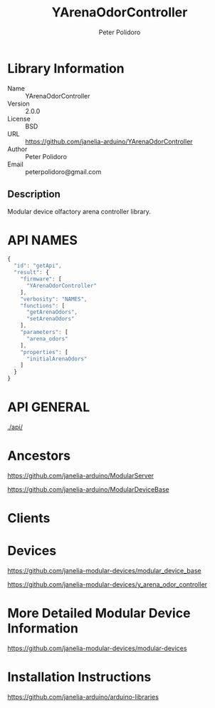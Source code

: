 #+TITLE: YArenaOdorController
#+AUTHOR: Peter Polidoro
#+EMAIL: peterpolidoro@gmail.com

* Library Information
  - Name :: YArenaOdorController
  - Version :: 2.0.0
  - License :: BSD
  - URL :: https://github.com/janelia-arduino/YArenaOdorController
  - Author :: Peter Polidoro
  - Email :: peterpolidoro@gmail.com

** Description

   Modular device olfactory arena controller library.

* API NAMES

  #+BEGIN_SRC js
    {
      "id": "getApi",
      "result": {
        "firmware": [
          "YArenaOdorController"
        ],
        "verbosity": "NAMES",
        "functions": [
          "getArenaOdors",
          "setArenaOdors"
        ],
        "parameters": [
          "arena_odors"
        ],
        "properties": [
          "initialArenaOdors"
        ]
      }
    }
  #+END_SRC

* API GENERAL

  [[./api/]]

* Ancestors

  [[https://github.com/janelia-arduino/ModularServer]]

  [[https://github.com/janelia-arduino/ModularDeviceBase]]

* Clients

* Devices

  [[https://github.com/janelia-modular-devices/modular_device_base]]

  [[https://github.com/janelia-modular-devices/y_arena_odor_controller]]

* More Detailed Modular Device Information

  [[https://github.com/janelia-modular-devices/modular-devices]]

* Installation Instructions

  [[https://github.com/janelia-arduino/arduino-libraries]]
